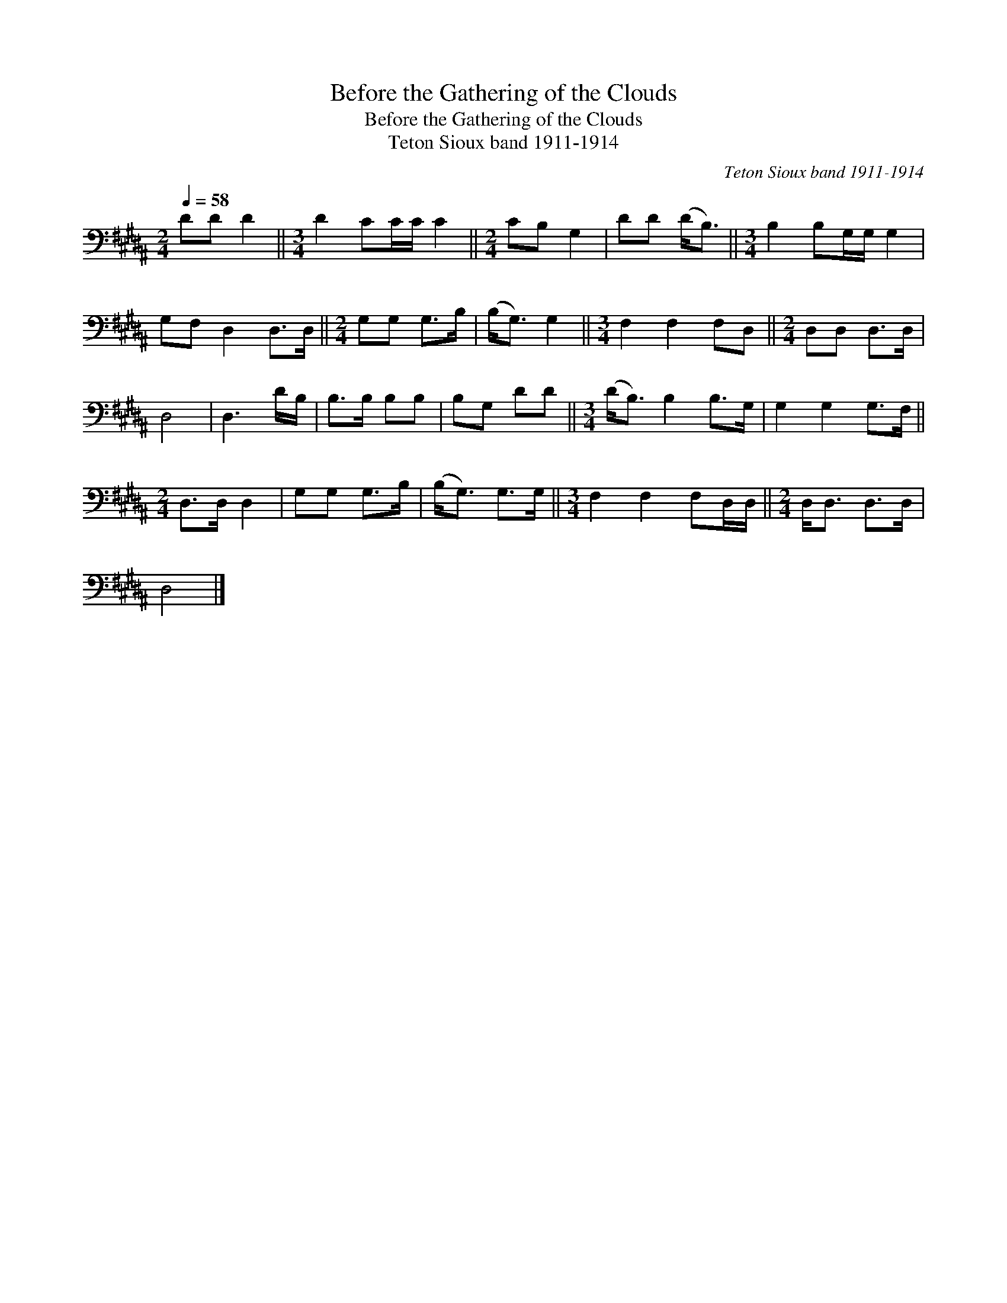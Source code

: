 X:1
T:Before the Gathering of the Clouds
T:Before the Gathering of the Clouds
T:Teton Sioux band 1911-1914
C:Teton Sioux band 1911-1914
L:1/8
Q:1/4=58
M:2/4
K:B
V:1 bass 
V:1
 DD D2 ||[M:3/4] D2 CC/C/ C2 ||[M:2/4] CB, G,2 | DD (D<B,) ||[M:3/4] B,2 B,G,/G,/ G,2 | %5
 G,F, D,2 D,>D, ||[M:2/4] G,G, G,>B, | (B,<G,) G,2 ||[M:3/4] F,2 F,2 F,D, ||[M:2/4] D,D, D,>D, | %10
 D,4 | D,3 D/B,/ | B,>B, B,B, | B,G, DD ||[M:3/4] (D<B,) B,2 B,>G, | G,2 G,2 G,>F, || %16
[M:2/4] D,>D, D,2 | G,G, G,>B, | (B,<G,) G,>G, ||[M:3/4] F,2 F,2 F,D,/D,/ ||[M:2/4] D,<D, D,>D, | %21
 D,4 |] %22

